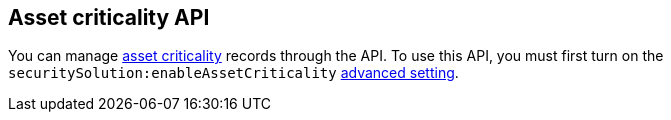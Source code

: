 [[asset-criticality-api-overview]]
[role="xpack"]
== Asset criticality API

You can manage <<asset-criticality, asset criticality>> records through the API. To use this API, you must first turn on the `securitySolution:enableAssetCriticality` <<enable-asset-criticality, advanced setting>>.